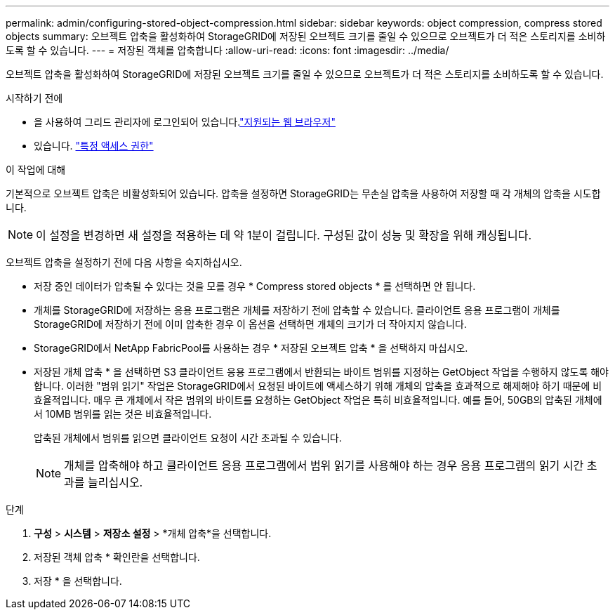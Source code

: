 ---
permalink: admin/configuring-stored-object-compression.html 
sidebar: sidebar 
keywords: object compression, compress stored objects 
summary: 오브젝트 압축을 활성화하여 StorageGRID에 저장된 오브젝트 크기를 줄일 수 있으므로 오브젝트가 더 적은 스토리지를 소비하도록 할 수 있습니다. 
---
= 저장된 객체를 압축합니다
:allow-uri-read: 
:icons: font
:imagesdir: ../media/


[role="lead"]
오브젝트 압축을 활성화하여 StorageGRID에 저장된 오브젝트 크기를 줄일 수 있으므로 오브젝트가 더 적은 스토리지를 소비하도록 할 수 있습니다.

.시작하기 전에
* 을 사용하여 그리드 관리자에 로그인되어 있습니다.link:../admin/web-browser-requirements.html["지원되는 웹 브라우저"]
* 있습니다. link:admin-group-permissions.html["특정 액세스 권한"]


.이 작업에 대해
기본적으로 오브젝트 압축은 비활성화되어 있습니다. 압축을 설정하면 StorageGRID는 무손실 압축을 사용하여 저장할 때 각 개체의 압축을 시도합니다.


NOTE: 이 설정을 변경하면 새 설정을 적용하는 데 약 1분이 걸립니다. 구성된 값이 성능 및 확장을 위해 캐싱됩니다.

오브젝트 압축을 설정하기 전에 다음 사항을 숙지하십시오.

* 저장 중인 데이터가 압축될 수 있다는 것을 모를 경우 * Compress stored objects * 를 선택하면 안 됩니다.
* 개체를 StorageGRID에 저장하는 응용 프로그램은 개체를 저장하기 전에 압축할 수 있습니다. 클라이언트 응용 프로그램이 개체를 StorageGRID에 저장하기 전에 이미 압축한 경우 이 옵션을 선택하면 개체의 크기가 더 작아지지 않습니다.
* StorageGRID에서 NetApp FabricPool를 사용하는 경우 * 저장된 오브젝트 압축 * 을 선택하지 마십시오.
* 저장된 개체 압축 * 을 선택하면 S3 클라이언트 응용 프로그램에서 반환되는 바이트 범위를 지정하는 GetObject 작업을 수행하지 않도록 해야 합니다. 이러한 "범위 읽기" 작업은 StorageGRID에서 요청된 바이트에 액세스하기 위해 개체의 압축을 효과적으로 해제해야 하기 때문에 비효율적입니다. 매우 큰 개체에서 작은 범위의 바이트를 요청하는 GetObject 작업은 특히 비효율적입니다. 예를 들어, 50GB의 압축된 개체에서 10MB 범위를 읽는 것은 비효율적입니다.
+
압축된 개체에서 범위를 읽으면 클라이언트 요청이 시간 초과될 수 있습니다.

+

NOTE: 개체를 압축해야 하고 클라이언트 응용 프로그램에서 범위 읽기를 사용해야 하는 경우 응용 프로그램의 읽기 시간 초과를 늘리십시오.



.단계
. *구성* > *시스템* > *저장소 설정* > *개체 압축*을 선택합니다.
. 저장된 객체 압축 * 확인란을 선택합니다.
. 저장 * 을 선택합니다.

